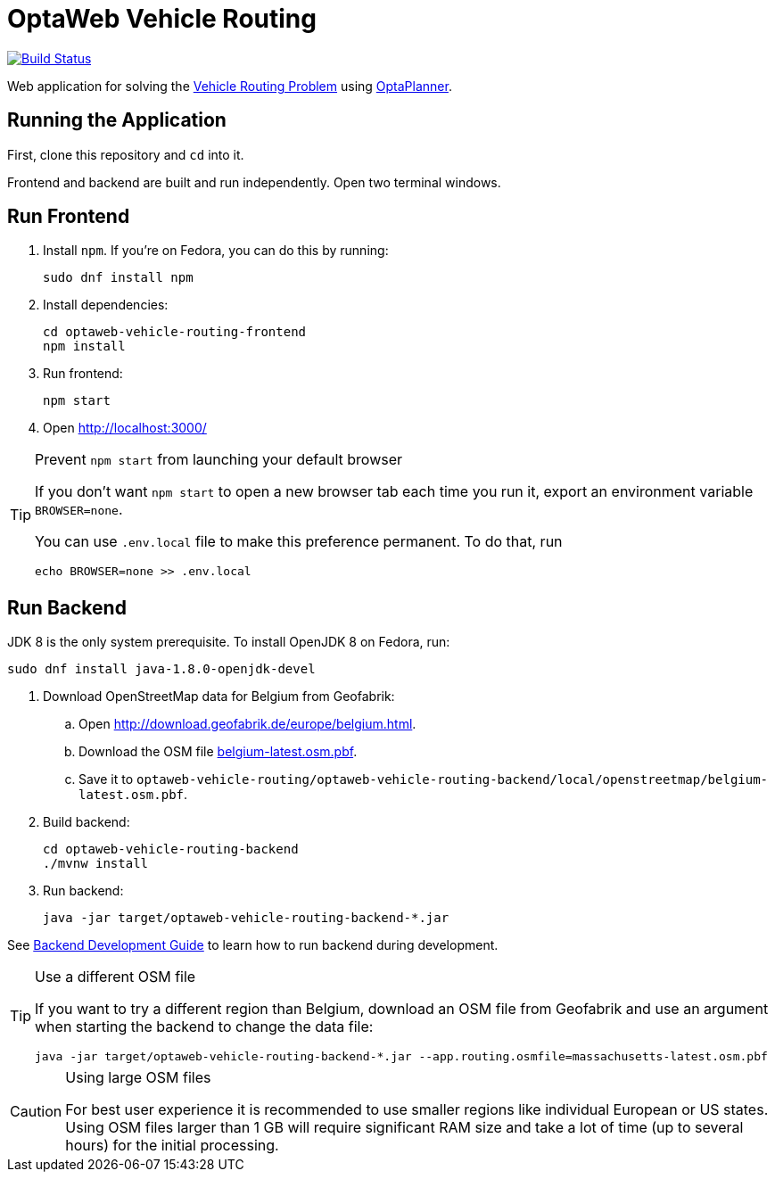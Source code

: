 = OptaWeb Vehicle Routing

image:https://travis-ci.org/kiegroup/optaweb-vehicle-routing.svg?branch=master[
"Build Status", link="https://travis-ci.org/kiegroup/optaweb-vehicle-routing"]

Web application for solving the https://www.optaplanner.org/learn/useCases/vehicleRoutingProblem.html[Vehicle Routing Problem]
using https://www.optaplanner.org/[OptaPlanner].

== Running the Application

First, clone this repository and `cd` into it.

Frontend and backend are built and run independently. Open two terminal windows.

== Run Frontend

. Install `npm`. If you're on Fedora, you can do this by running:
+
[source,shell]
----
sudo dnf install npm
----

. Install dependencies:
+
[source,shell]
----
cd optaweb-vehicle-routing-frontend
npm install
----

. Run frontend:
+
[source,shell]
----
npm start
----

. Open http://localhost:3000/

[TIP]
.Prevent `npm start` from launching your default browser
====
If you don't want `npm start` to open a new browser tab each time you run it,
export an environment variable `BROWSER=none`.

You can use `.env.local` file to make this preference permanent.
To do that, run

[source,shell]
----
echo BROWSER=none >> .env.local
----
====

== Run Backend

JDK 8 is the only system prerequisite. To install OpenJDK 8 on Fedora, run:

[source,shell]
----
sudo dnf install java-1.8.0-openjdk-devel
----

. Download OpenStreetMap data for Belgium from Geofabrik:
.. Open http://download.geofabrik.de/europe/belgium.html.
.. Download the OSM file http://download.geofabrik.de/europe/belgium-latest.osm.pbf[belgium-latest.osm.pbf].
.. Save it to `optaweb-vehicle-routing/optaweb-vehicle-routing-backend/local/openstreetmap/belgium-latest.osm.pbf`.

. Build backend:
+
[source,shell]
----
cd optaweb-vehicle-routing-backend
./mvnw install
----

. Run backend:
+
[source,shell]
----
java -jar target/optaweb-vehicle-routing-backend-*.jar
----

See
xref:optaweb-vehicle-routing-backend/README.adoc#development-guide[Backend Development Guide]
to learn how to run backend during development.

[TIP]
.Use a different OSM file
====
If you want to try a different region than Belgium, download an OSM file from Geofabrik
and use an argument when starting the backend to change the data file:

[source,shell]
----
java -jar target/optaweb-vehicle-routing-backend-*.jar --app.routing.osmfile=massachusetts-latest.osm.pbf
----
====

[CAUTION]
.Using large OSM files
====
For best user experience it is recommended to use smaller regions like individual European or US states.
Using OSM files larger than 1 GB will require significant RAM size
and take a lot of time (up to several hours) for the initial processing.
====
